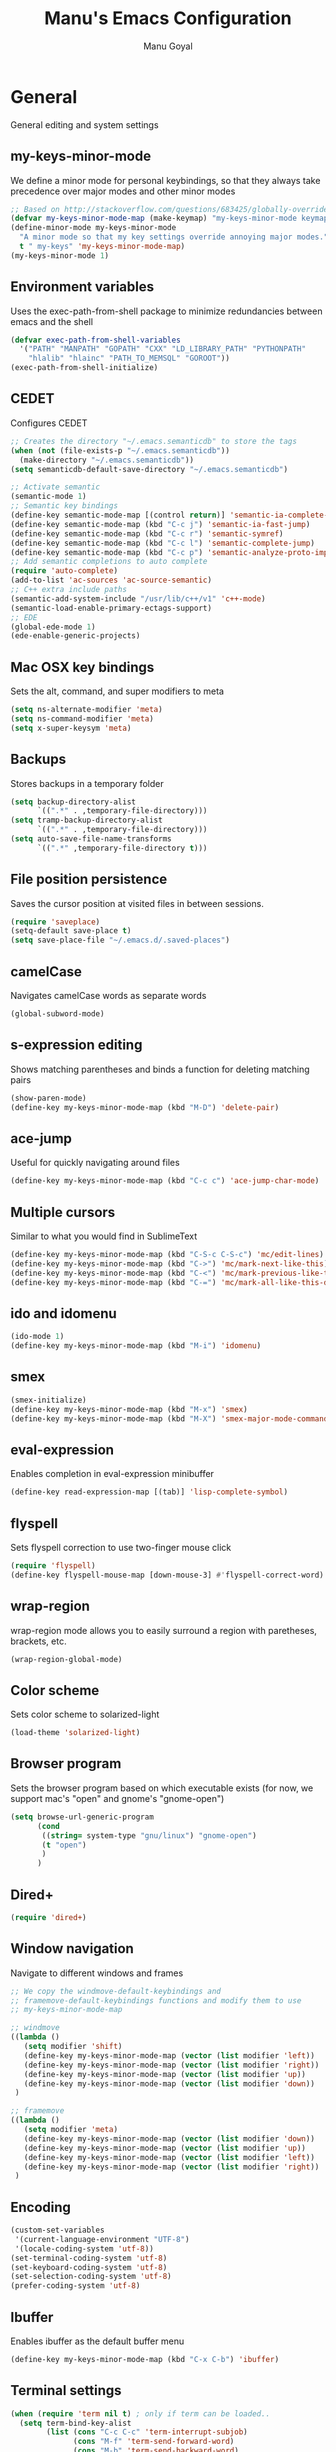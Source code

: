 #+TITLE: Manu's Emacs Configuration
#+AUTHOR: Manu Goyal
#+EMAIL: manu.goyal2013@gmail.com
#+OPTIONS: num:nil ^:nil

* General
  General editing and system settings
** my-keys-minor-mode
   We define a minor mode for personal keybindings, so that they
   always take precedence over major modes and other minor modes
   #+begin_src emacs-lisp
     ;; Based on http://stackoverflow.com/questions/683425/globally-override-key-binding-in-emacs
     (defvar my-keys-minor-mode-map (make-keymap) "my-keys-minor-mode keymap.")
     (define-minor-mode my-keys-minor-mode
       "A minor mode so that my key settings override annoying major modes."
       t " my-keys" 'my-keys-minor-mode-map)
     (my-keys-minor-mode 1)
   #+end_src
** Environment variables
   Uses the exec-path-from-shell package to minimize
   redundancies between emacs and the shell
   #+begin_src emacs-lisp
     (defvar exec-path-from-shell-variables
       '("PATH" "MANPATH" "GOPATH" "CXX" "LD_LIBRARY_PATH" "PYTHONPATH"
         "hlalib" "hlainc" "PATH_TO_MEMSQL" "GOROOT"))
     (exec-path-from-shell-initialize)
   #+end_src
** CEDET
   Configures CEDET
   #+begin_src emacs-lisp
     ;; Creates the directory "~/.emacs.semanticdb" to store the tags
     (when (not (file-exists-p "~/.emacs.semanticdb"))
       (make-directory "~/.emacs.semanticdb"))
     (setq semanticdb-default-save-directory "~/.emacs.semanticdb")
     
     ;; Activate semantic
     (semantic-mode 1)
     ;; Semantic key bindings
     (define-key semantic-mode-map [(control return)] 'semantic-ia-complete-symbol-menu)
     (define-key semantic-mode-map (kbd "C-c j") 'semantic-ia-fast-jump)
     (define-key semantic-mode-map (kbd "C-c r") 'semantic-symref)
     (define-key semantic-mode-map (kbd "C-c l") 'semantic-complete-jump)
     (define-key semantic-mode-map (kbd "C-c p") 'semantic-analyze-proto-impl-toggle)
     ;; Add semantic completions to auto complete
     (require 'auto-complete)
     (add-to-list 'ac-sources 'ac-source-semantic)
     ;; C++ extra include paths
     (semantic-add-system-include "/usr/lib/c++/v1" 'c++-mode)
     (semantic-load-enable-primary-ectags-support)
     ;; EDE
     (global-ede-mode 1)
     (ede-enable-generic-projects)
     
   #+end_src
** Mac OSX key bindings
   Sets the alt, command, and super modifiers to meta
   #+begin_src emacs-lisp
     (setq ns-alternate-modifier 'meta)
     (setq ns-command-modifier 'meta)
     (setq x-super-keysym 'meta)
   #+end_src
** Backups
   Stores backups in a temporary folder
   #+begin_src emacs-lisp
     (setq backup-directory-alist
           `((".*" . ,temporary-file-directory)))
     (setq tramp-backup-directory-alist
           `((".*" . ,temporary-file-directory)))
     (setq auto-save-file-name-transforms
           `((".*" ,temporary-file-directory t)))
   #+end_src
** File position persistence
   Saves the cursor position at visited files in between sessions.
   #+begin_src emacs-lisp
     (require 'saveplace)
     (setq-default save-place t)
     (setq save-place-file "~/.emacs.d/.saved-places")
   #+end_src
** camelCase
   Navigates camelCase words as separate words
   #+begin_src emacs-lisp
     (global-subword-mode)
   #+end_src
** s-expression editing
   Shows matching parentheses and binds a function for deleting
   matching pairs
   #+begin_src emacs-lisp
     (show-paren-mode)
     (define-key my-keys-minor-mode-map (kbd "M-D") 'delete-pair)
   #+end_src
** ace-jump
   Useful for quickly navigating around files
   #+begin_src emacs-lisp
     (define-key my-keys-minor-mode-map (kbd "C-c c") 'ace-jump-char-mode)
   #+end_src
** Multiple cursors
   Similar to what you would find in SublimeText
   #+begin_src emacs-lisp
     (define-key my-keys-minor-mode-map (kbd "C-S-c C-S-c") 'mc/edit-lines)
     (define-key my-keys-minor-mode-map (kbd "C->") 'mc/mark-next-like-this)
     (define-key my-keys-minor-mode-map (kbd "C-<") 'mc/mark-previous-like-this)
     (define-key my-keys-minor-mode-map (kbd "C-=") 'mc/mark-all-like-this-dwim)
   #+end_src
** ido and idomenu
   #+begin_src emacs-lisp
     (ido-mode 1)
     (define-key my-keys-minor-mode-map (kbd "M-i") 'idomenu)
   #+end_src
** smex
   #+begin_src emacs-lisp
     (smex-initialize)
     (define-key my-keys-minor-mode-map (kbd "M-x") 'smex)
     (define-key my-keys-minor-mode-map (kbd "M-X") 'smex-major-mode-commands)
   #+end_src
** eval-expression
   Enables completion in eval-expression minibuffer
   #+begin_src emacs-lisp
     (define-key read-expression-map [(tab)] 'lisp-complete-symbol)
   #+end_src
** flyspell
   Sets flyspell correction to use two-finger mouse click
   #+begin_src emacs-lisp
     (require 'flyspell)
     (define-key flyspell-mouse-map [down-mouse-3] #'flyspell-correct-word)
   #+end_src
** wrap-region
   wrap-region mode allows you to easily surround a region with
   paretheses, brackets, etc.
   #+begin_src emacs-lisp
     (wrap-region-global-mode)
   #+end_src
** Color scheme
   Sets color scheme to solarized-light
   #+begin_src emacs-lisp
     (load-theme 'solarized-light)
   #+end_src
** Browser program
   Sets the browser program based on which executable exists (for now,
   we support mac's "open" and gnome's "gnome-open")
   #+begin_src emacs-lisp
     (setq browse-url-generic-program
           (cond
            ((string= system-type "gnu/linux") "gnome-open")
            (t "open")
            )
           )
   #+end_src
** Dired+
   #+begin_src emacs-lisp
     (require 'dired+)
   #+end_src
** Window navigation
   Navigate to different windows and frames
   #+begin_src emacs-lisp
     ;; We copy the windmove-default-keybindings and
     ;; framemove-default-keybindings functions and modify them to use
     ;; my-keys-minor-mode-map
     
     ;; windmove
     ((lambda ()
        (setq modifier 'shift)
        (define-key my-keys-minor-mode-map (vector (list modifier 'left))  'windmove-left)
        (define-key my-keys-minor-mode-map (vector (list modifier 'right)) 'windmove-right)
        (define-key my-keys-minor-mode-map (vector (list modifier 'up))    'windmove-up)
        (define-key my-keys-minor-mode-map (vector (list modifier 'down))  'windmove-down))
      )
     
     ;; framemove
     ((lambda ()
        (setq modifier 'meta)
        (define-key my-keys-minor-mode-map (vector (list modifier 'down))  'fm-down-frame)
        (define-key my-keys-minor-mode-map (vector (list modifier 'up))    'fm-up-frame)
        (define-key my-keys-minor-mode-map (vector (list modifier 'left))  'fm-left-frame)
        (define-key my-keys-minor-mode-map (vector (list modifier 'right)) 'fm-right-frame))
      )
     
   #+end_src
** Encoding
   #+begin_src emacs-lisp
     (custom-set-variables
      '(current-language-environment "UTF-8")
      '(locale-coding-system 'utf-8))
     (set-terminal-coding-system 'utf-8)
     (set-keyboard-coding-system 'utf-8)
     (set-selection-coding-system 'utf-8)
     (prefer-coding-system 'utf-8)
   #+end_src
** Ibuffer
   Enables ibuffer as the default buffer menu
   #+begin_src emacs-lisp
     (define-key my-keys-minor-mode-map (kbd "C-x C-b") 'ibuffer)
   #+end_src
** Terminal settings
   #+begin_src emacs-lisp
     (when (require 'term nil t) ; only if term can be loaded..
       (setq term-bind-key-alist
             (list (cons "C-c C-c" 'term-interrupt-subjob)
                   (cons "M-f" 'term-send-forward-word)
                   (cons "M-b" 'term-send-backward-word)
                   (cons "C-c C-j" 'term-line-mode)
                   (cons "C-c C-k" 'term-char-mode)
                   (cons "M-DEL" 'term-send-backward-kill-word)
                   (cons "M-d" 'term-send-forward-kill-word)
                   (cons "<C-left>" 'term-send-backward-word)
                   (cons "<C-right>" 'term-send-forward-word)
                   (cons "C-r" 'term-send-reverse-search-history)
                   (cons "M-p" 'term-send-raw-meta)
                   (cons "M-y" 'term-send-raw-meta)
                   (cons "C-y" 'term-send-raw))))
   #+end_src
** Gnus
   #+begin_src emacs-lisp
     (setq gnus-select-method
           '(nnimap "gmail"
                    (nnimap-address "imap.gmail.com")
                    (nnimap-server-port 993)
                    (nnimap-stream ssl)))
     
     (setq message-send-mail-function 'smtpmail-send-it
           smtpmail-starttls-credentials '(("smtp.gmail.com" 587 nil nil))
           smtpmail-auth-credentials '(("smtp.gmail.com" 587
                                        "manu.goyal2013@gmail.com" nil))
           smtpmail-default-smtp-server "smtp.gmail.com"
           smtpmail-smtp-server "smtp.gmail.com"
           smtpmail-smtp-service 587
           gnus-ignored-newsgroups "^to\\.\\|^[0-9. ]+\\( \\|$\\)\\|^[\"]\"[#'()]")
   #+end_src
* Languages
  Language-specific settings
** Auto-complete
   Loads and configures auto complete. Other settings for auto
   complete can be found in custom.el
   #+begin_src emacs-lisp
     (require 'auto-complete)
     (require 'auto-complete-config)
     (defun my-ac-config ()
       (setq-default ac-sources 
                     '(ac-source-abbrev 
                       ac-source-dictionary 
                       ac-source-words-in-same-mode-buffers 
                       ac-source-semantic))
       (add-hook 'emacs-lisp-mode-hook 'ac-emacs-lisp-mode-setup)
       (add-hook 'ruby-mode-hook 'ac-ruby-mode-setup)
       (add-hook 'css-mode-hook 'ac-css-mode-setup)
       (add-hook 'auto-complete-mode-hook 'ac-common-setup)
       (global-auto-complete-mode t)
       )
     (my-ac-config)
   #+end_src
** Flycheck
   #+begin_src emacs-lisp
     (add-hook 'prog-mode-hook 'flycheck-mode)
   #+end_src
** Python
   #+begin_src emacs-lisp
     ;; Loads pymacs
     (load-file (concat downloads-dir "pymacs.el"))
     ;; Sets up jedi
     (add-hook 'python-mode-hook 'jedi:setup)
     (setq jedi:complete-on-dot t)
     ;; We copied the elpy function to integrate ipython
     (defun elpy-use-ipython (&optional ipython)
       "Set defaults to use IPython instead of the standard interpreter.
     
     With prefix arg, prompt for the command to use."
       (interactive (list (when current-prefix-arg
                            (read-file-name "IPython command: "))))
       (when (not ipython)
         (setq ipython "ipython"))
       (if (boundp 'python-python-command)
           ;; Emacs 24 until 24.3
           (setq python-python-command ipython)
         ;; Emacs 24.3 and onwards.
     
         ;; This is from the python.el commentary.
         ;; Settings for IPython 0.11:
         (setq python-shell-interpreter ipython
               python-shell-interpreter-args ""
               python-shell-prompt-regexp "In \\[[0-9]+\\]: "
               python-shell-prompt-output-regexp "Out\\[[0-9]+\\]: "
               python-shell-completion-setup-code
               "from IPython.core.completerlib import module_completion"
               python-shell-completion-module-string-code
               "';'.join(module_completion('''%s'''))\n"
               python-shell-completion-string-code
               "';'.join(get_ipython().Completer.all_completions('''%s'''))\n")))
     (elpy-use-ipython)
   #+end_src
** Go
   #+begin_src emacs-lisp
     (require 'go-mode)
     (require 'go-autocomplete)
   #+end_src
** SQL
   #+begin_src emacs-lisp
     (eval-after-load "sql"
       '(load-library "sql-indent"))
   #+end_src
** HTML/XML/Javascript
   #+begin_src emacs-lisp
     (require 'sgml-mode)
     (require 'js)
     (defalias 'html-mode 'sgml-mode)
     (defalias 'xml-mode 'sgml-mode)
     ;; Quickly switch between javascript and html mode
     (define-key sgml-mode-map (kbd "C-c j") 'javascript-mode)
     (define-key js-mode-map (kbd "C-c h") 'html-mode)
   #+end_src
** OCaml
   Loads packages and sets up environment variables using opam, if it
   exists
    #+begin_src emacs-lisp
      (if (file-exists-p (expand-file-name "~/.opam"))
          (progn
            (dolist (var (car (read-from-string (shell-command-to-string "opam config env --sexp"))))
              (setenv (car var) (cadr var)))
            (push (concat (getenv "OCAML_TOPLEVEL_PATH") "/../../share/emacs/site-lisp") load-path)
            ;; utop
            (autoload 'utop-setup-ocaml-buffer "utop" "Toplevel for OCaml" t)
            (add-hook 'tuareg-mode-hook 'utop-setup-ocaml-buffer)
            ;; merlin
            (autoload 'merlin-mode "merlin" "Merlin mode" t)
            (add-hook 'tuareg-mode-hook 'merlin-mode)
            ))
    #+end_src
** CSS
   #+begin_src emacs-lisp
     (add-hook 'css-mode-hook 'rainbow-mode)
   #+end_src
** Java
   #+begin_src emacs-lisp
     ;; Configures eclim
     (require 'eclim)
     (global-eclim-mode)
     (require 'eclimd)
     
     ;; Display error messages in the echo area
     (setq help-at-pt-display-when-idle t)
     (setq help-at-pt-timer-delay 0.1)
     (help-at-pt-set-timer)
     
     ;; Add eclim to auto complete
     (require 'ac-emacs-eclim-source)
     (ac-emacs-eclim-config)
   #+end_src emacs-lisp
* Projects
  Project-specific settings
** Tachyon
   #+begin_src emacs-lisp
     (c-add-style "tachyon"
                 '((c-basic-offset . 2)     ; Guessed value
                   (c-offsets-alist
                    (annotation-top-cont . 0) ; Guessed value
                    (arglist-intro . ++)    ; Guessed value
                    (block-close . 0)       ; Guessed value
                    (class-close . 0)       ; Guessed value
                    (defun-block-intro . +) ; Guessed value
                    (func-decl-cont . ++)   ; Guessed value
                    (inclass . +)           ; Guessed value
                    (inline-close . 0)      ; Guessed value
                    (statement . 0)         ; Guessed value
                    (statement-block-intro . +) ; Guessed value
                    (statement-cont . ++)   ; Guessed value
                    (topmost-intro . 0)     ; Customized value
                    (topmost-intro-cont . ++) ; Guessed value
                    (access-label . -)
                    (annotation-var-cont . +)
                    (arglist-close . c-lineup-close-paren)
                    (arglist-cont c-lineup-gcc-asm-reg 0)
                    (arglist-cont-nonempty . c-lineup-arglist)
                    (block-open . 0)
                    (brace-entry-open . 0)
                    (brace-list-close . 0)
                    (brace-list-entry . 0)
                    (brace-list-intro . +)
                    (brace-list-open . 0)
                    (c . c-lineup-C-comments)
                    (case-label . 0)
                    (catch-clause . 0)
                    (class-open . 0)
                    (comment-intro . c-lineup-comment)
                    (composition-close . 0)
                    (composition-open . 0)
                    (cpp-define-intro c-lineup-cpp-define +)
                    (cpp-macro . -1000)
                    (cpp-macro-cont . +)
                    (defun-close . 0)
                    (defun-open . 0)
                    (do-while-closure . 0)
                    (else-clause . 0)
                    (extern-lang-close . 0)
                    (extern-lang-open . 0)
                    (friend . 0)
                    (incomposition . +)
                    (inexpr-class . +)
                    (inexpr-statement . +)
                    (inextern-lang . +)
                    (inher-cont . c-lineup-multi-inher)
                    (inher-intro . +)
                    (inlambda . c-lineup-inexpr-block)
                    (inline-open . +)
                    (inmodule . +)
                    (innamespace . +)
                    (knr-argdecl . 0)
                    (knr-argdecl-intro . +)
                    (label . 2)
                    (lambda-intro-cont . +)
                    (member-init-cont . c-lineup-multi-inher)
                    (member-init-intro . +)
                    (module-close . 0)
                    (module-open . 0)
                    (namespace-close . 0)
                    (namespace-open . 0)
                    (objc-method-args-cont . c-lineup-ObjC-method-args)
                    (objc-method-call-cont c-lineup-ObjC-method-call-colons c-lineup-ObjC-method-call +)
                    (objc-method-intro .
                                       [0])
                    (statement-case-intro . +)
                    (statement-case-open . 0)
                    (stream-op . c-lineup-streamop)
                    (string . -1000)
                    (substatement . +)
                    (substatement-label . 2)
                    (substatement-open . +)
                    (template-args-cont c-lineup-template-args +)))
                 )
     
     ;; Sets Tachyon settings for java files in the tachyon directory
     (defconst tachyon-dir (expand-file-name "~/programming/tachyon"))
     (add-hook 'java-mode-hook (lambda ()
                                 "Sets tachyon as the java style if in the tachyon directory"
                                 (if (and (stringp buffer-file-name) (string-prefix-p tachyon-dir buffer-file-name))
                                     (progn
                                      (c-set-style "tachyon")
                                      (set-fill-column 100)))))
                                 
   #+end_src
